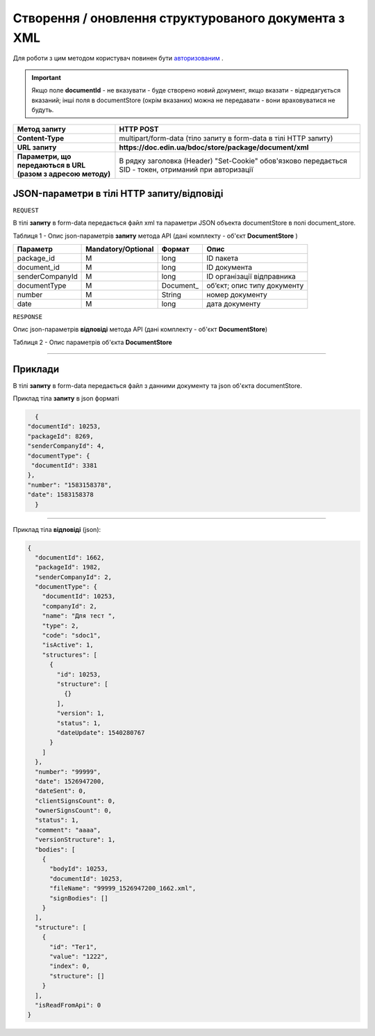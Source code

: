 #############################################################
**Створення / оновлення структурованого документа з XML**
#############################################################

Для роботи з цим методом користувач повинен бути `авторизованим <https://wiki.edin.ua/uk/latest/API_DOCflow/Methods/Authorization.html>`__ .

.. important:: 
    Якщо поле **documentId** - не вказувати - буде створено новий документ, якщо вказати - відредагується вказаний; інші поля в documentStore (окрім вказаних) можна не передавати - вони враховуватися не будуть.

+--------------------------------------------------------------+--------------------------------------------------------------------------------------------------------+
|                       **Метод запиту**                       |                                             **HTTP POST**                                              |
+==============================================================+========================================================================================================+
| **Content-Type**                                             | multipart/form-data (тіло запиту в form-data в тілі HTTP запиту)                                       |
+--------------------------------------------------------------+--------------------------------------------------------------------------------------------------------+
| **URL запиту**                                               |   **https://doc.edin.ua/bdoc/store/package/document/xml**                                              |
+--------------------------------------------------------------+--------------------------------------------------------------------------------------------------------+
| **Параметри, що передаються в URL (разом з адресою методу)** | В рядку заголовка (Header) "Set-Cookie" обов'язково передається SID - токен, отриманий при авторизації |
+--------------------------------------------------------------+--------------------------------------------------------------------------------------------------------+

**JSON-параметри в тілі HTTP запиту/відповіді**
*******************************************************************

``REQUEST``

В тілі **запиту** в form-data передається файл xml та параметри JSON объекта documentStore в полі document_store.

Таблиця 1 - Опис json-параметрів **запиту** метода API (дані комплекту - об'єкт **DocumentStore** )

+-----------------+--------------------+-----------+-----------------------------+
|    Параметр     | Mandatory/Optional |  Формат   |            Опис             |
+=================+====================+===========+=============================+
| package_id      | M                  | long      | ID пакета                   |
+-----------------+--------------------+-----------+-----------------------------+
| document_id     | M                  | long      | ID документа                |
+-----------------+--------------------+-----------+-----------------------------+
| senderCompanyId | M                  | long      | ID організації відправника  |
+-----------------+--------------------+-----------+-----------------------------+
| documentType    | M                  | Document_ | об’єкт; опис типу документу |
+-----------------+--------------------+-----------+-----------------------------+
| number          | M                  | String    | номер документу             |
+-----------------+--------------------+-----------+-----------------------------+
| date            | M                  | long      | дата документу              |
+-----------------+--------------------+-----------+-----------------------------+

``RESPONSE``

Опис json-параметрів **відповіді** метода API (дані комплекту - об'єкт **DocumentStore**)

Таблиця 2 - Опис параметрів об'єкта **DocumentStore**

.. csv-table:: 
  :file: for_csv/DocumentStore.csv
  :widths:  1, 12, 41
  :header-rows: 1
  :stub-columns: 0

--------------

**Приклади**
*****************

В тілі **запиту** в form-data передається файл з данними документу та json об'єкта documentStore.

Приклад тіла **запиту** в json форматі 

.. code:: ruby

	{
      "documentId": 10253,
      "packageId": 8269,
      "senderCompanyId": 4,
      "documentType": {
       "documentId": 3381
      },
      "number": "1583158378",
      "date": 1583158378
	}

--------------

Приклад тіла **відповіді** (json): 

.. code:: ruby

	{
	  "documentId": 1662,
	  "packageId": 1982,
	  "senderCompanyId": 2,
	  "documentType": {
	    "documentId": 10253,
	    "companyId": 2,
	    "name": "Для тест ",
	    "type": 2,
	    "code": "sdoc1",
	    "isActive": 1,
	    "structures": [
	      {
	        "id": 10253,
	        "structure": [
	          {}
	        ],
	        "version": 1,
	        "status": 1,
	        "dateUpdate": 1540280767
	      }
	    ]
	  },
	  "number": "99999",
	  "date": 1526947200,
	  "dateSent": 0,
	  "clientSignsCount": 0,
	  "ownerSignsCount": 0,
	  "status": 1,
	  "comment": "aaaa",
	  "versionStructure": 1,
	  "bodies": [
	    {
	      "bodyId": 10253,
	      "documentId": 10253,
	      "fileName": "99999_1526947200_1662.xml",
	      "signBodies": []
	    }
	  ],
	  "structure": [
	    {
	      "id": "Тег1",
	      "value": "1222",
	      "index": 0,
	      "structure": []
	    }
	  ],
	  "isReadFromApi": 0
	}





